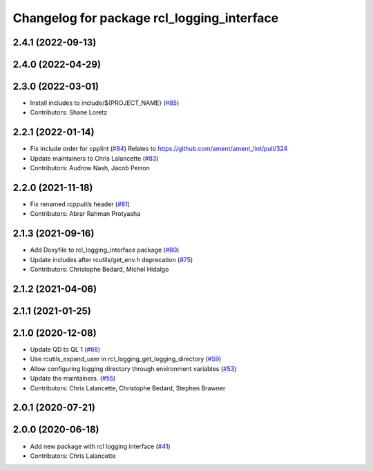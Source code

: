 ^^^^^^^^^^^^^^^^^^^^^^^^^^^^^^^^^^^^^^^^^^^
Changelog for package rcl_logging_interface
^^^^^^^^^^^^^^^^^^^^^^^^^^^^^^^^^^^^^^^^^^^

2.4.1 (2022-09-13)
------------------

2.4.0 (2022-04-29)
------------------

2.3.0 (2022-03-01)
------------------
* Install includes to include/${PROJECT_NAME} (`#85 <https://github.com/ros2/rcl_logging/issues/85>`_)
* Contributors: Shane Loretz

2.2.1 (2022-01-14)
------------------
* Fix include order for cpplint (`#84 <https://github.com/ros2/rcl_logging/issues/84>`_)
  Relates to https://github.com/ament/ament_lint/pull/324
* Update maintainers to Chris Lalancette (`#83 <https://github.com/ros2/rcl_logging/issues/83>`_)
* Contributors: Audrow Nash, Jacob Perron

2.2.0 (2021-11-18)
------------------
* Fix renamed `rcpputils` header (`#81 <https://github.com/ros2/rcl_logging/issues/81>`_)
* Contributors: Abrar Rahman Protyasha

2.1.3 (2021-09-16)
------------------
* Add Doxyfile to rcl_logging_interface package (`#80 <https://github.com/ros2/rcl_logging/issues/80>`_)
* Update includes after rcutils/get_env.h deprecation (`#75 <https://github.com/ros2/rcl_logging/issues/75>`_)
* Contributors: Christophe Bedard, Michel Hidalgo

2.1.2 (2021-04-06)
------------------

2.1.1 (2021-01-25)
------------------

2.1.0 (2020-12-08)
------------------
* Update QD to QL 1 (`#66 <https://github.com/ros2/rcl_logging/issues/66>`_)
* Use rcutils_expand_user in rcl_logging_get_logging_directory (`#59 <https://github.com/ros2/rcl_logging/issues/59>`_)
* Allow configuring logging directory through environment variables (`#53 <https://github.com/ros2/rcl_logging/issues/53>`_)
* Update the maintainers. (`#55 <https://github.com/ros2/rcl_logging/issues/55>`_)
* Contributors: Chris Lalancette, Christophe Bedard, Stephen Brawner

2.0.1 (2020-07-21)
------------------

2.0.0 (2020-06-18)
------------------
* Add new package with rcl logging interface (`#41 <https://github.com/ros2/rcl_logging/issues/41>`_)
* Contributors: Chris Lalancette
